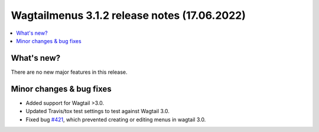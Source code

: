 ===============================================
Wagtailmenus 3.1.2 release notes (17.06.2022)
===============================================

.. contents::
    :local:
    :depth: 1


What's new?
===========

There are no new major features in this release.


Minor changes & bug fixes
=========================

* Added support for Wagtail >3.0.
* Updated Travis/tox test settings to test against Wagtail 3.0.
* Fixed bug `#421 <https://github.com/jazzband/wagtailmenus/issues/421>`_, which prevented creating or editing menus in wagtail 3.0.

